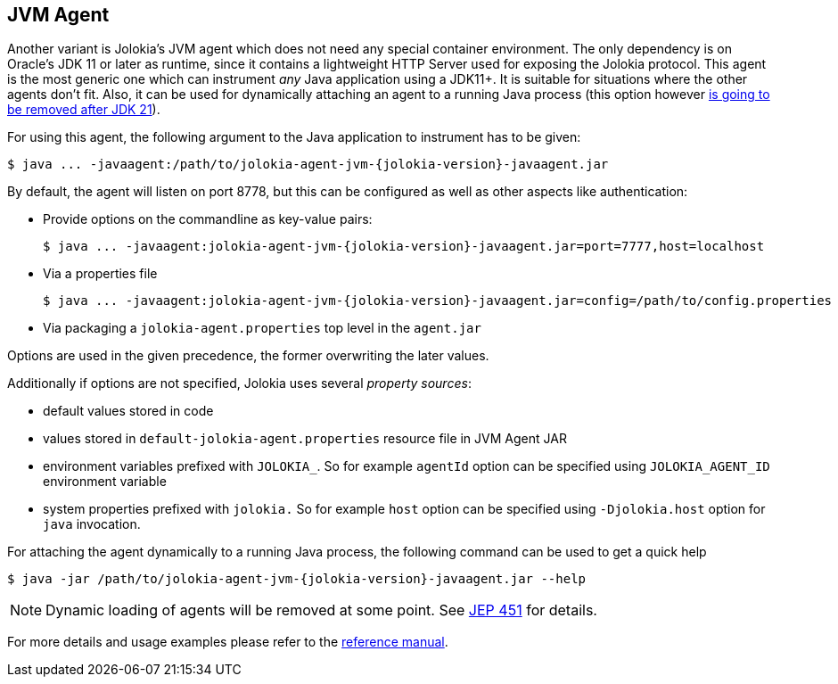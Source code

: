 ////
  Copyright 2009-2023 Roland Huss

  Licensed under the Apache License, Version 2.0 (the "License");
  you may not use this file except in compliance with the License.
  You may obtain a copy of the License at

        https://www.apache.org/licenses/LICENSE-2.0

  Unless required by applicable law or agreed to in writing, software
  distributed under the License is distributed on an "AS IS" BASIS,
  WITHOUT WARRANTIES OR CONDITIONS OF ANY KIND, either express or implied.
  See the License for the specific language governing permissions and
  limitations under the License.
////

== JVM Agent

Another variant is Jolokia's JVM agent which does not need any special container
environment. The only dependency is on Oracle's JDK 11 or later as runtime,
since it contains a lightweight HTTP Server used for
exposing the Jolokia protocol. This agent is the most generic one which can
instrument _any_ Java application using a JDK11+. It is suitable for
situations where the other agents don't fit. Also, it can be used for dynamically
attaching an agent to a running Java process (this option however https://openjdk.org/jeps/451[is going to be removed after JDK 21,role=externalLink,window=_blank]).

For using this agent, the following argument to the Java
application to instrument has to be given:

[,subs="attributes,verbatim"]
----
$ java ... -javaagent:/path/to/jolokia-agent-jvm-{jolokia-version}-javaagent.jar
----

By default, the agent will listen on port 8778, but this can be configured
as well as other aspects like authentication:

* Provide options on the commandline as key-value pairs:
+
[,subs="attributes,verbatim"]
----
$ java ... -javaagent:jolokia-agent-jvm-{jolokia-version}-javaagent.jar=port=7777,host=localhost
----
* Via a properties file
+
[,subs="attributes,verbatim"]
----
$ java ... -javaagent:jolokia-agent-jvm-{jolokia-version}-javaagent.jar=config=/path/to/config.properties
----
* Via packaging a `jolokia-agent.properties` top level in the `agent.jar`

Options are used in the given precedence, the former overwriting
the later values.

Additionally if options are not specified, Jolokia uses several _property sources_:

* default values stored in code
* values stored in `default-jolokia-agent.properties` resource file in JVM Agent JAR
* environment variables prefixed with `JOLOKIA_`. So for example `agentId` option can be specified using `JOLOKIA_AGENT_ID` environment variable
* system properties prefixed with `jolokia.` So for example `host` option can be specified using `-Djolokia.host` option for `java` invocation.

For attaching the agent dynamically to a running Java process, the following
command can be used to get a quick help

[,subs="attributes,verbatim"]
----
$ java -jar /path/to/jolokia-agent-jvm-{jolokia-version}-javaagent.jar --help
----

NOTE: Dynamic loading of agents will be removed at some point. See https://openjdk.org/jeps/451[JEP 451,role=externalLink,window=_blank] for details.

For more details and usage examples please refer to the
link:../reference/html/manual/agents.html#agents-jvm[reference manual].
